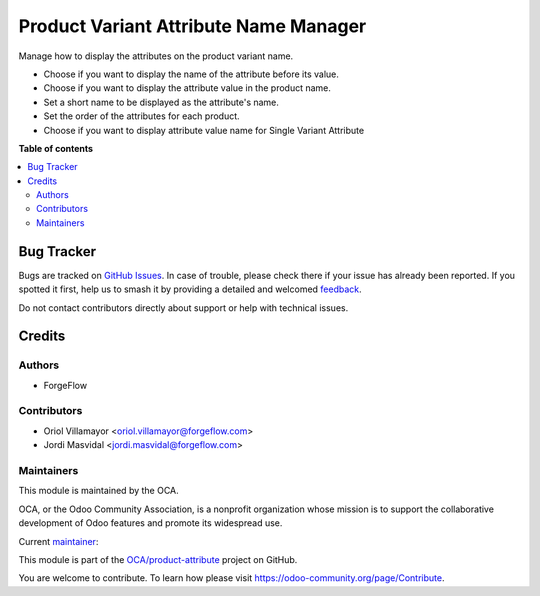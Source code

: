 ======================================
Product Variant Attribute Name Manager
======================================

.. 
   !!!!!!!!!!!!!!!!!!!!!!!!!!!!!!!!!!!!!!!!!!!!!!!!!!!!
   !! This file is generated by oca-gen-addon-readme !!
   !! changes will be overwritten.                   !!
   !!!!!!!!!!!!!!!!!!!!!!!!!!!!!!!!!!!!!!!!!!!!!!!!!!!!
   !! source digest: sha256:8dfd079ee19cb267b537deec83f2f9dcd0fbf6a474309d9697043edb681de77e
   !!!!!!!!!!!!!!!!!!!!!!!!!!!!!!!!!!!!!!!!!!!!!!!!!!!!

.. |badge1| image:: https://img.shields.io/badge/maturity-Beta-yellow.png
    :target: https://odoo-community.org/page/development-status
    :alt: Beta
.. |badge2| image:: https://img.shields.io/badge/licence-AGPL--3-blue.png
    :target: http://www.gnu.org/licenses/agpl-3.0-standalone.html
    :alt: License: AGPL-3
.. |badge3| image:: https://img.shields.io/badge/github-OCA%2Fproduct--attribute-lightgray.png?logo=github
    :target: https://github.com/OCA/product-attribute/tree/14.0/product_variant_attribute_name_manager
    :alt: OCA/product-attribute
.. |badge4| image:: https://img.shields.io/badge/weblate-Translate%20me-F47D42.png
    :target: https://translation.odoo-community.org/projects/product-attribute-14-0/product-attribute-14-0-product_variant_attribute_name_manager
    :alt: Translate me on Weblate
.. |badge5| image:: https://img.shields.io/badge/runboat-Try%20me-875A7B.png
    :target: https://runboat.odoo-community.org/builds?repo=OCA/product-attribute&target_branch=14.0
    :alt: Try me on Runboat

|badge1| |badge2| |badge3| |badge4| |badge5|

Manage how to display the attributes on the product variant name.

* Choose if you want to display the name of the attribute before its value.
* Choose if you want to display the attribute value in the product name.
* Set a short name to be displayed as the attribute's name.
* Set the order of the attributes for each product.
* Choose if you want to display attribute value name for Single Variant Attribute

**Table of contents**

.. contents::
   :local:

Bug Tracker
===========

Bugs are tracked on `GitHub Issues <https://github.com/OCA/product-attribute/issues>`_.
In case of trouble, please check there if your issue has already been reported.
If you spotted it first, help us to smash it by providing a detailed and welcomed
`feedback <https://github.com/OCA/product-attribute/issues/new?body=module:%20product_variant_attribute_name_manager%0Aversion:%2014.0%0A%0A**Steps%20to%20reproduce**%0A-%20...%0A%0A**Current%20behavior**%0A%0A**Expected%20behavior**>`_.

Do not contact contributors directly about support or help with technical issues.

Credits
=======

Authors
~~~~~~~

* ForgeFlow

Contributors
~~~~~~~~~~~~

* Oriol Villamayor <oriol.villamayor@forgeflow.com>
* Jordi Masvidal <jordi.masvidal@forgeflow.com>

Maintainers
~~~~~~~~~~~

This module is maintained by the OCA.

.. image:: https://odoo-community.org/logo.png
   :alt: Odoo Community Association
   :target: https://odoo-community.org

OCA, or the Odoo Community Association, is a nonprofit organization whose
mission is to support the collaborative development of Odoo features and
promote its widespread use.

.. |maintainer-JordiMForgeFlow| image:: https://github.com/JordiMForgeFlow.png?size=40px
    :target: https://github.com/JordiMForgeFlow
    :alt: JordiMForgeFlow

Current `maintainer <https://odoo-community.org/page/maintainer-role>`__:

|maintainer-JordiMForgeFlow| 

This module is part of the `OCA/product-attribute <https://github.com/OCA/product-attribute/tree/14.0/product_variant_attribute_name_manager>`_ project on GitHub.

You are welcome to contribute. To learn how please visit https://odoo-community.org/page/Contribute.
